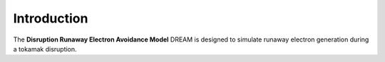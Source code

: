 Introduction
============
The **Disruption Runaway Electron Avoidance Model** DREAM is designed to
simulate runaway electron generation during a tokamak disruption.

